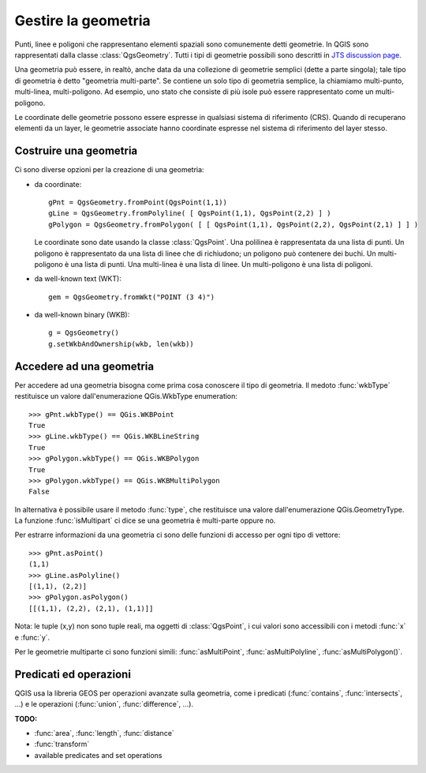 .. index:: geometria; gestione

.. _geometry:

Gestire la geometria
====================

Punti, linee e poligoni che rappresentano elementi spaziali sono comunemente detti geometrie. 
In QGIS sono rappresentati dalla classe :class:`QgsGeometry`.
Tutti i tipi di geometrie possibili sono descritti in `JTS discussion page <http://www.vividsolutions.com/jts/discussion.htm#spatialDataModel>`_.

Una geometria può essere, in realtò, anche data da una collezione di geometrie semplici (dette a parte singola); tale tipo di geometria è detto "geometria multi-parte". Se contiene un solo tipo di geometria semplice, la chiamiamo multi-punto, multi-linea, multi-poligono.
Ad esempio, uno stato che consiste di più isole può essere rappresentato come un multi-poligono.

Le coordinate delle geometrie possono essere espresse in qualsiasi sistema di riferimento (CRS). Quando di recuperano elementi da un layer, le geometrie associate hanno coordinate espresse nel sistema di riferimento del layer stesso.

.. index:: geometria; costruzione

Costruire una geometria
-----------------------

Ci sono diverse opzioni per la creazione di una geometria:

* da coordinate::

    gPnt = QgsGeometry.fromPoint(QgsPoint(1,1))
    gLine = QgsGeometry.fromPolyline( [ QgsPoint(1,1), QgsPoint(2,2) ] )
    gPolygon = QgsGeometry.fromPolygon( [ [ QgsPoint(1,1), QgsPoint(2,2), QgsPoint(2,1) ] ] )

  Le coordinate sono date usando la classe :class:`QgsPoint`. Una polilinea è rappresentata da una lista di punti. Un poligono è rappresentato da una 
  lista di linee che di richiudono; un poligono può contenere dei buchi.
  Un multi-poligono è una lista di punti. Una multi-linea è una lista di linee. Un multi-poligono è una lista di poligoni.

* da well-known text (WKT)::

    gem = QgsGeometry.fromWkt("POINT (3 4)")

* da well-known binary (WKB)::

    g = QgsGeometry()
    g.setWkbAndOwnership(wkb, len(wkb))


.. index:: geometria; accesso

Accedere ad una geometria
-------------------------

Per accedere ad una geometria bisogna come prima cosa conoscere il tipo di geometria. Il medoto :func:`wkbType` restituisce un valore dall'enumerazione QGis.WkbType enumeration::

  >>> gPnt.wkbType() == QGis.WKBPoint
  True
  >>> gLine.wkbType() == QGis.WKBLineString
  True
  >>> gPolygon.wkbType() == QGis.WKBPolygon
  True
  >>> gPolygon.wkbType() == QGis.WKBMultiPolygon
  False

In alternativa è possibile usare il metodo :func:`type`, che restituisce una valore dall'enumerazione QGis.GeometryType.
La funzione :func:`isMultipart` ci dice se una geometria è multi-parte oppure no.

Per estrarre informazioni da una geometria ci sono delle funzioni di accesso per ogni tipo di vettore::

  >>> gPnt.asPoint()
  (1,1)
  >>> gLine.asPolyline()
  [(1,1), (2,2)]
  >>> gPolygon.asPolygon()
  [[(1,1), (2,2), (2,1), (1,1)]]

Nota: le tuple (x,y) non sono tuple reali, ma oggetti di :class:`QgsPoint`, i cui valori sono accessibili con i metodi :func:`x` e :func:`y`.

Per le geometrie multiparte ci sono funzioni simili: :func:`asMultiPoint`, :func:`asMultiPolyline`, :func:`asMultiPolygon()`.

.. index:: geometria; predicati ed operazioni

Predicati ed operazioni 
-----------------------

QGIS usa la libreria GEOS per operazioni avanzate sulla geometria, come i predicati (:func:`contains`, :func:`intersects`, ...)
e le operazioni (:func:`union`, :func:`difference`, ...).

**TODO:**

* :func:`area`, :func:`length`, :func:`distance`
* :func:`transform`
* available predicates and set operations
